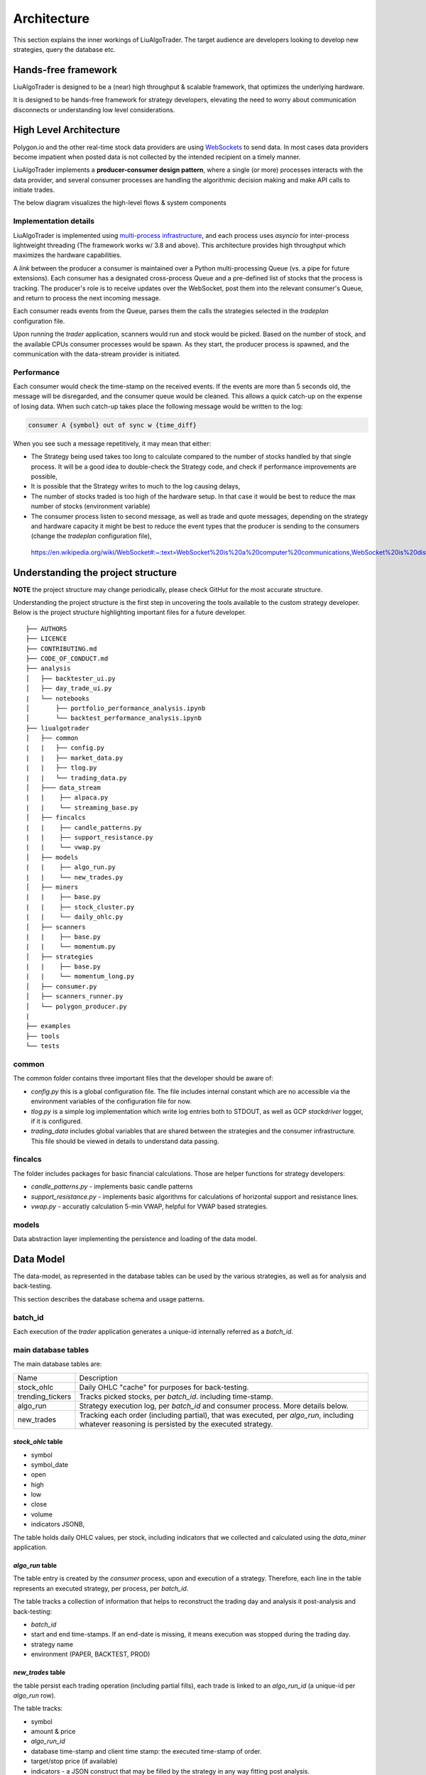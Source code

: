 Architecture
==============

This section explains the inner workings of LiuAlgoTrader. The target audience
are developers looking to develop new strategies, query the database etc.

Hands-free framework
--------------------

LiuAlgoTrader is designed to be a (near) high throughput & scalable framework, that optimizes the underlying hardware.

It is designed to be hands-free framework
for strategy developers, elevating the need to worry about
communication disconnects or understanding low level
considerations.


High Level Architecture
-----------------------

Polygon.io and the other real-time stock data
providers are using WebSockets_ to send data. In most cases
data providers become impatient when posted data is not
collected by the intended recipient on a timely manner.

LiuAlgoTrader implements a **producer-consumer
design pattern**, where a single (or more) processes interacts with the
data provider, and several consumer processes are handling
the algorithmic decision making and make API calls to initiate
trades.

The below diagram visualizes the high-level flows & system components

.. image:: /images/liu-hld.png
    :width: 1000
    :align: left
    :alt: liu architecture

Implementation details
**********************

LiuAlgoTrader is implemented using `multi-process
infrastructure`_, and each process uses `asyncio` for
inter-process lightweight threading (The framework works w/ 3.8 and above).
This architecture provides high throughput which maximizes the hardware
capabilities.

A *link* between the producer a consumer is maintained over
a Python multi-processing Queue (vs. a pipe for future extensions). Each consumer has a designated cross-process Queue and a
pre-defined list of stocks that the process is tracking.
The producer's role is to receive updates over the WebSocket,
post them into the relevant consumer's Queue, and return to
process the next incoming message.

Each consumer reads events from the Queue, parses them the
calls the strategies selected in the `tradeplan` configuration
file.

Upon running the `trader` application, scanners would run and
stock would be picked. Based on the number of stock, and the
available CPUs consumer processes would be spawn. As they
start, the producer process is spawned, and the communication
with the data-stream provider is initiated.

Performance
***********

Each consumer would check the time-stamp on the received events.
If the events are more than 5 seconds old, the message will be
disregarded, and the consumer queue would be cleaned.
This allows a quick catch-up on the expense of losing data.
When such catch-up takes place the following message would
be written to the log:

.. code-block:: bash

    consumer A {symbol} out of sync w {time_diff}

When you see such a message repetitively, it may mean that either:

- The Strategy being used takes too long to calculate compared to the number of stocks handled by that single process. It will be a good idea to double-check the Strategy code, and check if performance improvements are possible,
- It is possible that the Strategy writes to much to the log causing delays,
- The number of stocks traded is too high of the hardware setup. In that case it would be best to reduce the max number of stocks (environment variable)
- The consumer process listen to second message, as well as trade and quote messages, depending on the strategy and hardware capacity it might be best to reduce the event types that the producer is sending to the consumers (change the `tradeplan` configuration file),


.. _WebSockets :

    https://en.wikipedia.org/wiki/WebSocket#:~:text=WebSocket%20is%20a%20computer%20communications,WebSocket%20is%20distinct%20from%20HTTP.

.. _multi-process infrastructure :
    https://docs.python.org/3/library/multiprocessing.html


Understanding the project structure
-----------------------------------

**NOTE** the project structure may change periodically, please check GitHut for the most accurate structure.

Understanding the project structure is the first step in
uncovering the tools available to the custom strategy
developer. Below is the project
structure highlighting important
files for a future developer.

::

    ├── AUTHORS
    ├── LICENCE
    ├── CONTRIBUTING.md
    ├── CODE_OF_CONDUCT.md
    ├── analysis
    │   ├── backtester_ui.py
    │   ├── day_trade_ui.py
    |   └── notebooks
    │       ├── portfolio_performance_analysis.ipynb
    │       └── backtest_performance_analysis.ipynb
    ├── liualgotrader
    │   ├── common
    |   |   ├── config.py
    |   |   ├── market_data.py
    |   |   ├── tlog.py
    |   |   └── trading_data.py
    │   ├─── data_stream
    |   |    ├── alpaca.py
    |   |    └── streaming_base.py
    │   ├── fincalcs
    |   |    ├── candle_patterns.py
    |   |    ├── support_resistance.py
    |   |    └── vwap.py
    │   ├── models
    |   |    ├── algo_run.py
    |   |    └── new_trades.py
    │   ├── miners
    |   |    ├── base.py
    |   |    ├── stock_cluster.py
    |   |    └── daily_ohlc.py
    │   ├── scanners
    |   |    ├── base.py
    |   |    └── momentum.py
    │   ├── strategies
    |   |    ├── base.py
    |   |    └── momentum_long.py
    │   ├── consumer.py
    │   ├── scanners_runner.py
    │   └── polygon_producer.py
    |
    ├── examples
    ├── tools
    └── tests

common
******
The common folder contains three important files that the developer should be aware of:

- `config.py` this is a global configuration file. The file includes internal constant which are no accessible via the environment variables of the configuration file for now.
- `tlog.py` is a simple log implementation which write log entries both to STDOUT, as well as GCP *stackdriver* logger, if it is configured.
- `trading_data` includes global variables that are shared between the strategies and the consumer infrastructure. This file should be viewed in details to understand data passing.

fincalcs
********
The folder includes packages for basic financial calculations.
Those are helper functions for strategy developers:

- `candle_patterns.py` - implements basic candle patterns
- `support_resistance.py` - implements basic algorithms for calculations of horizontal support and resistance lines.
- `vwap.py` - accuratly calculation 5-min VWAP, helpful for VWAP based strategies.

models
******
Data abstraction layer implementing the persistence and loading of the data model.

Data Model
----------

The data-model, as represented in the database tables can
be used by the various strategies, as well as for analysis
and back-testing.

This section describes the database schema and usage patterns.

batch_id
********

Each execution of the `trader` application generates a unique-id
internally referred as a `batch_id`.

main database tables
********************

The main database tables are:

+-------------------+-----------------------------------------------+
| Name              | Description                                   |
+-------------------+-----------------------------------------------+
| stock_ohlc        | Daily OHLC "cache" for purposes for           |
|                   | back-testing.                                 |
+-------------------+-----------------------------------------------+
| trending_tickers  | Tracks picked stocks, per `batch_id`.         |
|                   | including time-stamp.                         |
+-------------------+-----------------------------------------------+
| algo_run          | Strategy execution log, per `batch_id` and    |
|                   | consumer process. More details below.         |
+-------------------+-----------------------------------------------+
| new_trades        | Tracking each order (including partial), that |
|                   | was executed, per `algo_run`, including       |
|                   | whatever reasoning is persisted by the        |
|                   | executed strategy.                            |
+-------------------+-----------------------------------------------+

`stock_ohlc` table
^^^^^^^^^^^^^^^^^^
- symbol
- symbol_date
- open
- high
- low
- close
- volume
- indicators JSONB,

The table holds daily OHLC values, per stock, including indicators that
we collected and calculated using the `data_miner` application.

`algo_run` table
^^^^^^^^^^^^^^^^

The table entry is created by the `consumer` process, upon and
execution of a strategy. Therefore, each line in the table
represents an executed strategy, per process, per `batch_id`.

The table tracks a collection of information that helps to
reconstruct the trading day and analysis it post-analysis and
back-testing:

- `batch_id`
- start and end time-stamps. If an end-date is missing, it means execution was stopped during the trading day.
- strategy name
- environment (PAPER, BACKTEST, PROD)

`new_trades` table
^^^^^^^^^^^^^^^^^^

the table persist each trading operation
(including partial fills), each trade is linked to an
`algo_run_id` (a unique-id per `algo_run` row).

The table tracks:

- symbol
- amount & price
- `algo_run_id`
- database time-stamp and client time stamp: the executed time-stamp of order.
- target/stop price (if available)
- indicators - a JSON construct that may be filled by the strategy in any way fitting post analysis.



Additional tables
*****************

ticker_data
^^^^^^^^^^^

The ticker_data table keeps basic data on traded stocks
which include the symbol name, company name & description
as well as industry & sector and similar symbols.

It is recommended to use the *market_miner* application
to periodically mine fresh data.

The industry & sector data is informative for creating
a per sector / industry trend.